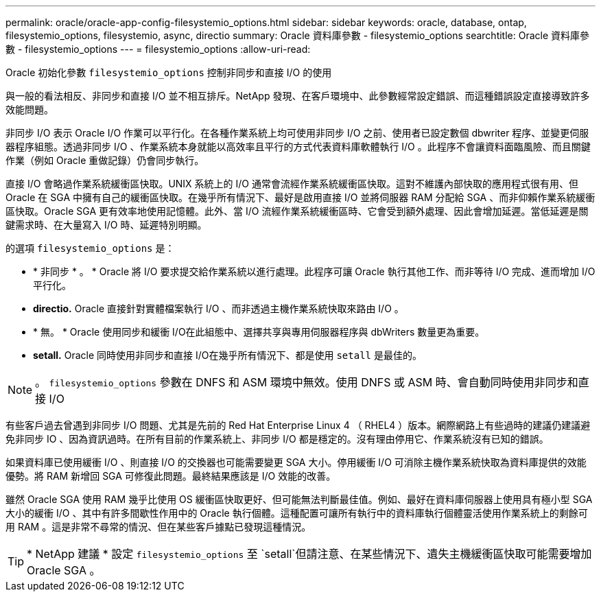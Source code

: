 ---
permalink: oracle/oracle-app-config-filesystemio_options.html 
sidebar: sidebar 
keywords: oracle, database, ontap, filesystemio_options, filesystemio, async, directio 
summary: Oracle 資料庫參數 - filesystemio_options 
searchtitle: Oracle 資料庫參數 - filesystemio_options 
---
= filesystemio_options
:allow-uri-read: 


[role="lead"]
Oracle 初始化參數 `filesystemio_options` 控制非同步和直接 I/O 的使用

與一般的看法相反、非同步和直接 I/O 並不相互排斥。NetApp 發現、在客戶環境中、此參數經常設定錯誤、而這種錯誤設定直接導致許多效能問題。

非同步 I/O 表示 Oracle I/O 作業可以平行化。在各種作業系統上均可使用非同步 I/O 之前、使用者已設定數個 dbwriter 程序、並變更伺服器程序組態。透過非同步 I/O 、作業系統本身就能以高效率且平行的方式代表資料庫軟體執行 I/O 。此程序不會讓資料面臨風險、而且關鍵作業（例如 Oracle 重做記錄）仍會同步執行。

直接 I/O 會略過作業系統緩衝區快取。UNIX 系統上的 I/O 通常會流經作業系統緩衝區快取。這對不維護內部快取的應用程式很有用、但 Oracle 在 SGA 中擁有自己的緩衝區快取。在幾乎所有情況下、最好是啟用直接 I/O 並將伺服器 RAM 分配給 SGA 、而非仰賴作業系統緩衝區快取。Oracle SGA 更有效率地使用記憶體。此外、當 I/O 流經作業系統緩衝區時、它會受到額外處理、因此會增加延遲。當低延遲是關鍵需求時、在大量寫入 I/O 時、延遲特別明顯。

的選項 `filesystemio_options` 是：

* * 非同步 * 。 * Oracle 將 I/O 要求提交給作業系統以進行處理。此程序可讓 Oracle 執行其他工作、而非等待 I/O 完成、進而增加 I/O 平行化。
* *directio.* Oracle 直接針對實體檔案執行 I/O 、而非透過主機作業系統快取來路由 I/O 。
* * 無。 * Oracle 使用同步和緩衝 I/O在此組態中、選擇共享與專用伺服器程序與 dbWriters 數量更為重要。
* *setall.* Oracle 同時使用非同步和直接 I/O在幾乎所有情況下、都是使用 `setall` 是最佳的。



NOTE: 。 `filesystemio_options` 參數在 DNFS 和 ASM 環境中無效。使用 DNFS 或 ASM 時、會自動同時使用非同步和直接 I/O

有些客戶過去曾遇到非同步 I/O 問題、尤其是先前的 Red Hat Enterprise Linux 4 （ RHEL4 ）版本。網際網路上有些過時的建議仍建議避免非同步 IO 、因為資訊過時。在所有目前的作業系統上、非同步 I/O 都是穩定的。沒有理由停用它、作業系統沒有已知的錯誤。

如果資料庫已使用緩衝 I/O 、則直接 I/O 的交換器也可能需要變更 SGA 大小。停用緩衝 I/O 可消除主機作業系統快取為資料庫提供的效能優勢。將 RAM 新增回 SGA 可修復此問題。最終結果應該是 I/O 效能的改善。

雖然 Oracle SGA 使用 RAM 幾乎比使用 OS 緩衝區快取更好、但可能無法判斷最佳值。例如、最好在資料庫伺服器上使用具有極小型 SGA 大小的緩衝 I/O 、其中有許多間歇性作用中的 Oracle 執行個體。這種配置可讓所有執行中的資料庫執行個體靈活使用作業系統上的剩餘可用 RAM 。這是非常不尋常的情況、但在某些客戶據點已發現這種情況。


TIP: * NetApp 建議 * 設定 `filesystemio_options` 至 `setall`但請注意、在某些情況下、遺失主機緩衝區快取可能需要增加 Oracle SGA 。
